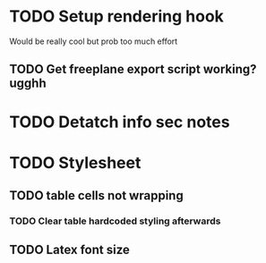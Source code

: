 * TODO Setup rendering hook
  Would be really cool but prob too much effort
** TODO Get freeplane export script working? ugghh
* TODO Detatch info sec notes
* TODO Stylesheet
** TODO table cells not wrapping
*** TODO Clear table hardcoded styling afterwards
** TODO Latex font size
  
